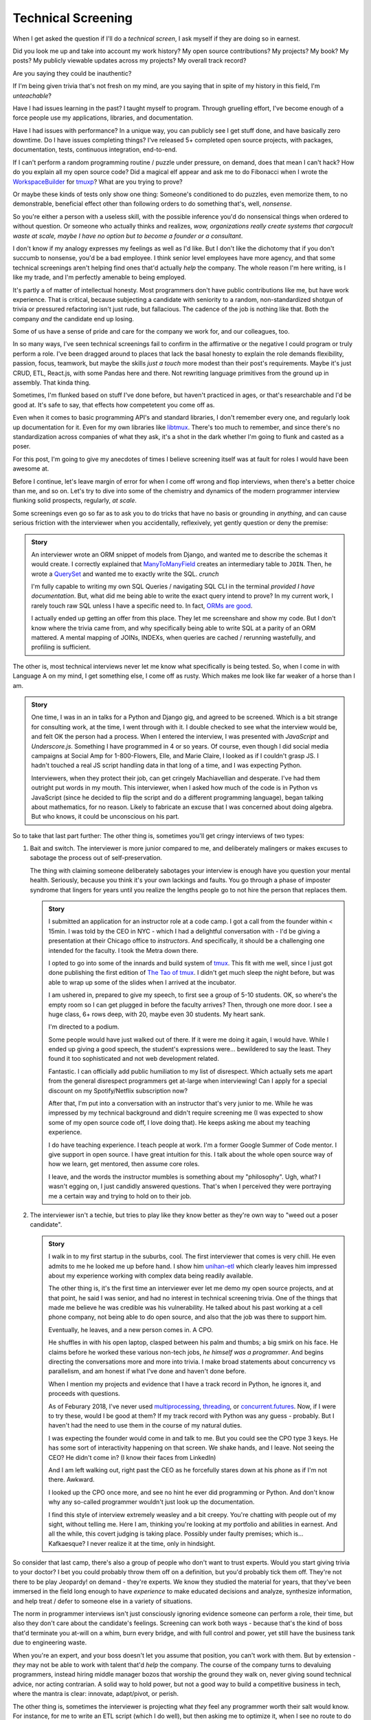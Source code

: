 Technical Screening
===================

When I get asked the question if I'll do a *technical screen*, I ask myself
if they are doing so in earnest.

Did you look me up and take into account my work history? My open source
contributions? My projects? My book? My posts? My publicly viewable
updates across my projects? My overall track record?

Are you saying they could be inauthentic?

If I'm being given trivia that's not fresh on my mind, are you saying that in
spite of my history in this field, I'm *unteachable*?

Have I had issues learning in the past? I taught myself to program. Through 
gruelling effort, I've become enough of a force people use my applications,
libraries, and documentation.

Have I had issues with performance? In a unique way, you can publicly see I
get stuff done, and have basically zero downtime. Do I have issues
completing things? I've released 5+ completed open source projects, with
packages, documentation, tests, continuous integration, end-to-end.

If I can't perform a random programming routine / puzzle under pressure, on
demand, does that mean I can't hack? How do you explain all my open
source code? Did a magical elf appear and ask me to do Fibonacci when I
wrote the `WorkspaceBuilder`_ for `tmuxp`_? What are you trying to prove?

Or maybe these kinds of tests only show one thing: Someone's conditioned to 
do puzzles, even memorize them, to no demonstrable, beneficial effect other than
following orders to do something that's, well, *nonsense*.

So you're either a person with a useless skill, with the possible
inference you'd do nonsensical things when ordered to without question. Or
someone who actually thinks and realizes, *wow, organizations really create 
systems that cargocult waste at scale, maybe I have no option but to
become a founder or a consultant*.

I don't know if my analogy expresses my feelings as well as I'd like. But I
don't like the dichotomy that if you don't succumb to nonsense, you'd be a
bad employee. I think senior level employees have more agency, and that
some technical screenings aren't helping find ones that'd actually *help*
the company. The whole reason I'm here writing, is I like my trade, and I'm
perfectly amenable to being employed.

.. _WorkspaceBuilder: https://github.com/tony/tmuxp/blob/master/tmuxp/workspacebuilder.py
.. _tmuxp: https://tmuxp.git-pull.com

It's partly a of matter of intellectual honesty. Most programmers don't have
public contributions like me, but have work experience. That is critical,
because subjecting a candidate with seniority to a random, non-standardized
shotgun of trivia or pressured refactoring isn't just rude, but fallacious. The
cadence of the job is nothing like that. Both the company *and* the candidate
end up losing.

Some of us have a sense of pride and care for the company we work for,
and our colleagues, too.

In so many ways, I've seen technical screenings fail to confirm in the
affirmative or the negative I could program or truly perform a role. I've
been dragged around to places that lack the basal honesty to explain the
role demands flexibility, passion, focus, teamwork, but maybe the skills
*just a touch* more modest than their post's requirements. Maybe it's just
CRUD, ETL, React.js, with some Pandas here and there. Not rewriting language
primitives from the ground up in assembly. That kinda thing.

Sometimes, I'm flunked based on stuff I've done before, but haven't practiced
in ages, or that's researchable and I'd be good at. It's safe to say, that
effects how competetent you come off as.

Even when it comes to basic programming API's and standard libraries, I
don't remember every one, and regularly look up documentation for it.
Even for my own libraries like `libtmux`_. There's too much to remember, and since
there's no standardization across companies of what they ask, it's a shot in
the dark whether I'm going to flunk and casted as a poser.

.. _libtmux: https://libtmux.git-pull.com/en/latest/api.html

For this post, I'm going to give my anecdotes of times I believe screening
itself was at fault for roles I would have been awesome at.

Before I continue, let's leave margin of error for when I come off wrong
and flop interviews, when there's a better choice than me, and so on.
Let's try to dive into some of the chemistry and dynamics of the modern
programmer interview flunking solid prospects, regularly, *at scale*.

Some screenings even go so far as to ask you to do tricks that have no basis or
grounding in *anything*, and can cause serious friction with the
interviewer when you accidentally, reflexively, yet gently question or
deny the premise:

.. admonition:: Story
   
   An interviewer wrote an ORM snippet of models from Django, and wanted
   me to describe the schemas it would create. I correctly explained that
   `ManyToManyField`_ creates an intermediary table to ``JOIN``. Then, he
   wrote a `QuerySet`_ and wanted me to exactly write the SQL. *crunch*

   I'm fully capable to writing my own SQL Queries / navigating SQL CLI in
   the terminal *provided I have documentation*. But, what did me being able to
   write the exact query intend to prove? In my current work, I rarely touch raw
   SQL unless I have a specific need to. In fact, `ORMs are good
   <https://news.ycombinator.com/item?id=14661391>`_.

   I actually ended up getting an offer from this place. They let me
   screenshare and show my code. But I don't know where the trivia came
   from, and why specifically being able to write SQL at a parity of an
   ORM mattered. A mental mapping of JOINs, INDEXs, when queries are
   cached / rerunning wastefully, and profiling is sufficient.

.. _ManyToManyField: https://docs.djangoproject.com/en/2.0/ref/models/fields/#django.db.models.ManyToManyField
.. _QuerySet: https://docs.djangoproject.com/en/2.0/ref/models/querysets/#django.db.models.query.QuerySet

The other is, most technical interviews never let me know what
specifically is being tested. So, when I come in with Language A on my mind,
I get something else, I come off as rusty. Which makes me look like far
weaker of a horse than I am.

.. admonition:: Story

   One time, I was in an in talks for a Python and Django gig, and
   agreed to be screened. Which is a bit strange for consulting work, at the
   time, I went through with it. I double checked to see what the interview
   would be, and felt OK the person had a process. When I entered the
   interview, I was presented with *JavaScript* and *Underscore.js*.
   Something I have programmed in 4 or so years. Of course, even though I did
   social media campaigns at Social Amp for 1-800-Flowers, Elle, and Marie
   Claire, I looked as if I couldn't grasp JS. I hadn't touched a real JS
   script handling data in that long of a time, and I was expecting Python.

   Interviewers, when they protect their job, can get cringely Machiavellian and
   desperate. I've had them outright put words in my mouth. This interviewer,
   when I asked how much of the code is in Python vs JavaScript (since he
   decided to flip the script and do a different programming language), began
   talking about mathematics, for no reason. Likely to fabricate an excuse that
   I was concerned about doing algebra. But who knows, it could be unconscious on
   his part.

So to take that last part further: The other thing is, sometimes you'll get
cringy interviews of two types:

1. Bait and switch. The interviewer is more junior compared to me, and
   deliberately malingers or makes excuses to sabotage the process out of
   self-preservation.

   The thing with claiming someone deliberately sabotages your interview
   is enough have you question your mental health. Seriously, because you think
   it's your own lackings and faults. You go through a phase of imposter
   syndrome that lingers for years until you realize the lengths people go to
   not hire the person that replaces them.

   .. admonition:: Story

      I submitted an application for an instructor role at a code camp. I got a
      call from the founder within < 15min. I was told by the CEO in NYC - which
      I had a delightful conversation with - I'd be giving a presentation at
      their Chicago office to *instructors*. And specifically, it should be a
      challenging one intended for the faculty. I took the Metra down there. 

      I opted to go into some of the innards and build system of `tmux`_. This
      fit with me well, since I just got done publishing the first
      edition of `The Tao of tmux`_. I didn't get much sleep the night before,
      but was able to wrap up some of the slides when I arrived at the incubator.

      .. _tmux: https://en.wikipedia.org/wiki/Tmux

      I am ushered in, prepared to give my speech, to first see a group of
      5-10 students. OK, so where's the empty room so I can get plugged in
      before the faculty arrives? Then, through one more door. I see a huge
      class, 6+ rows deep, with 20, maybe even 30 students. My heart sank.

      I'm directed to a podium.

      Some people would have just walked out of there. If it were me doing
      it again, I would have. While I ended up giving a good speech, the
      student's expressions were... bewildered to say the least. They found it
      too sophisticated and not web development related.

      Fantastic. I can officially add public humiliation to my list of
      disrespect. Which actually sets me apart from the general disrespect
      programmers get at-large when interviewing! Can I apply for a special
      discount on my Spotify/Netflix subscription now?

      After that, I'm put into a conversation with an instructor that's
      very junior to me. While he was impressed by my technical background
      and didn't require screening me (I was expected to show some of my
      open source code off, I love doing that). He keeps asking me about my
      teaching experience.

      I do have teaching experience. I teach people at work. I'm a former
      Google Summer of Code mentor. I give support in open source. I have
      great intuition for this. I talk about the whole open source way of
      how we learn, get mentored, then assume core roles.

      I leave, and the words the instructor mumbles is something about my
      "philosophy". Ugh, what? I wasn't egging on, I just candidly
      answered questions. That's when I perceived they were portraying me a
      certain way and trying to hold on to their job.

      .. _The Tao of tmux: https://leanpub.com/the-tao-of-tmux

2. The interviewer isn't a techie, but tries to play like they know better
   as they're own way to "weed out a poser candidate".

   .. admonition:: Story

      I walk in to my first startup in the suburbs, cool. The first
      interviewer that comes is very chill. He even admits to me he looked
      me up before hand. I show him `unihan-etl
      <https://unihan-etl.git-pull.com/>`_ which clearly leaves him
      impressed about my experience working with complex data being
      readily available.

      The other thing is, it's the first time an interviewer ever let me
      demo my open source projects, and at that point, he said I was
      senior, and had no interest in technical screening trivia. One of
      the things that made me believe he was credible was his
      vulnerability. He talked about his past working at a cell phone
      company, not being able to do open source, and also that the job was
      there to support him.

      Eventually, he leaves, and a new person comes in. A CPO.

      He shuffles in with his open laptop, clasped between his palm and thumbs;
      a big smirk on his face. He claims before he worked these various
      non-tech jobs, *he himself was a programmer*. And begins directing the
      conversations more and more into trivia. I make broad statements about
      concurrency vs parallelism, and am honest if what I've done and haven't
      done before.

      When I mention my projects and evidence that I have a track record
      in Python, he ignores it, and proceeds with questions.

      As of Feburary 2018, I've never used `multiprocessing`_, `threading`_, or
      `concurrent.futures`_. Now, if I were to try these, would I be good at
      them?  If my track record with Python was any guess - probably. But I
      haven't had the need to use them in the course of my natural duties.

      I was expecting the founder would come in and talk to me. But you
      could see the CPO type 3 keys. He has some sort of interactivity
      happening on that screen. We shake hands, and I leave. Not seeing
      the CEO? He didn't come in? (I know their faces from LinkedIn)  

      And I am left walking out, right past the CEO as he forcefully stares down
      at his phone as if I'm not there. Awkward.

      I looked up the CPO once more, and see no hint he ever did
      programming or Python. And don't know why any so-called programmer
      wouldn't just look up the documentation. 

      I find this style of interview extremely weasley and a bit creepy. You're
      chatting with people out of my sight, without telling me. Here I am,
      thinking you're looking at my portfolio and abilities in earnest. And all the
      while, this covert judging is taking place. Possibly under faulty
      premises; which is... Kafkaesque? I never realize it at the time, only in
      hindsight.

So consider that last camp, there's also a group of people who don't want
to trust experts. Would you start giving trivia to your doctor? I
bet you could probably throw them off on a definition, but you'd probably
tick them off. They're not there to be play Jeopardy! on demand - they're
experts. We know they studied the material for years, that they've been immersed
in the field long enough to have *experience* to make educated decisions and
analyze, synthesize information, and help treat / defer to someone else in a
variety of situations.

The norm in programmer interviews isn't just consciously ignoring evidence
someone can perform a role, their time, but also they don't care about the
candidate's feelings. Screening can work both ways - because that's
the kind of boss that'd terminate you at-will on a whim, burn every bridge, and
with full control and power, yet still have the business tank due to engineering
waste.

When you're an expert, and your boss doesn't let you assume that position,
you can't work with them. But by extension - *they* may not be able to
work with talent that'd *help* the company. The course of the company turns to
devaluing programmers, instead hiring middle manager bozos that worship the
ground they walk on, never giving sound technical advice, nor acting contrarian.
A solid way to hold power, but not a good way to build a competitive business in
tech, where the mantra is clear: innovate, adapt/pivot, or perish.

The other thing is, sometimes the interviewer is projecting what *they*
feel any programmer worth their salt would know. For instance, for me to
write an ETL script (which I do well), but then asking me to optimize it,
when I see no route to do so at the moment. I gently say  I can't. Then they
continue to lean in. *crunch*

There's also a kind that's looking around for Django, Laravel, Rails, and
so on developers that insist on doing data structures and algorithms. I
can't explain why, because in all these years, it hasn't come up once at
work. *Unless you're specifically working on a large data set, the problem
isn't asymptotic - bound to infinity.* So, this puts me in a position where
I could be an expert and correct the interviewer (which ends the
interview, Never Outshine the Master), or I have to go along with it when
I'm not fresh on the subject.

Parting observations:

- the current system has no respect for seniority
- no standardized test(s)
- there's no indication technical screening determines excellent
  candidates for a role to be people who fail the screen
- there's no proof of what technical screening even proves
- workplaces are looking for hypothetical skills for a role instead of what's
  needed on the job
- are subject to cargoculting by organizations without a care for
  pragmatism
- if the interviewer is more junior, they may project their
  own knowledge, often of what is fresh on *their* mind
- it's on the spot,  under pressure, and random, which is not like the
  job, and
- contrary to the opinion of many, if I am any example, open source isn't enough
  evidence for interviews

Ideas for improving?

I do have ideas, but a lot of them require effort on part of employers
that are interviewing to *themselves* be more honest, ethical, professional,
and put more active thought into their process and candidate's time.

For example, teams could explain candidly what the daily course of duty is,
instead of fantasizing hypotheticals of an ideal candidate materializing and
"scaling" with the latest buzzword(s). You're probably turning down 10-100
candidates that'd fulfill the role excellently, and end up hiring a streetwise
careerist/bozo who's a professional interviewer, not someone who can hack.

It's not entitlement. I am going to be stern on this - as of 2018, there's
*zero* respect for programmers in interviews. Companies aren't helping us
help them. To me, programming is an honorable trade, and the duties need to be
recognized for how challenging they are, and the career path deserves more
dignity and respect than it's currently getting.

Outsiders truly underestimate the rigors of this trade. I think this is
true for any trade. We make it look easy. We take these photos at work of us
smiling at these startups like we're in paradise. Are we really happy
inside? Or are we really hurting ourselves by our values conflicting with what's
really happening. When we create false social proofs of success and
survivorship bias, it cheapens the trade. It's psychologically unhealthy. It
gets us further away from righting the course of things - and getting back to
hacking.

.. _concurrent.futures: https://docs.python.org/3/library/concurrent.futures.html
.. _multiprocessing: https://docs.python.org/3/library/multiprocessing.html
.. _threading: https://docs.python.org/3/library/threading.html

